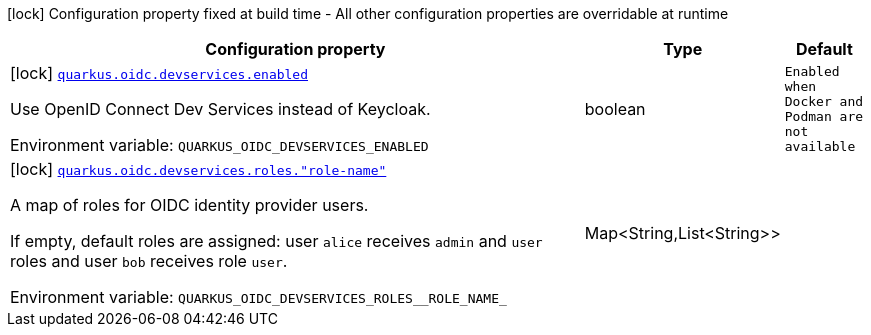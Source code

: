 [.configuration-legend]
icon:lock[title=Fixed at build time] Configuration property fixed at build time - All other configuration properties are overridable at runtime
[.configuration-reference.searchable, cols="80,.^10,.^10"]
|===

h|[.header-title]##Configuration property##
h|Type
h|Default

a|icon:lock[title=Fixed at build time] [[quarkus-devservices-oidc_quarkus-oidc-devservices-enabled]] [.property-path]##link:#quarkus-devservices-oidc_quarkus-oidc-devservices-enabled[`quarkus.oidc.devservices.enabled`]##
ifdef::add-copy-button-to-config-props[]
config_property_copy_button:+++quarkus.oidc.devservices.enabled+++[]
endif::add-copy-button-to-config-props[]


[.description]
--
Use OpenID Connect Dev Services instead of Keycloak.


ifdef::add-copy-button-to-env-var[]
Environment variable: env_var_with_copy_button:+++QUARKUS_OIDC_DEVSERVICES_ENABLED+++[]
endif::add-copy-button-to-env-var[]
ifndef::add-copy-button-to-env-var[]
Environment variable: `+++QUARKUS_OIDC_DEVSERVICES_ENABLED+++`
endif::add-copy-button-to-env-var[]
--
|boolean
|`+++Enabled when Docker and Podman are not available+++`

a|icon:lock[title=Fixed at build time] [[quarkus-devservices-oidc_quarkus-oidc-devservices-roles-role-name]] [.property-path]##link:#quarkus-devservices-oidc_quarkus-oidc-devservices-roles-role-name[`quarkus.oidc.devservices.roles."role-name"`]##
ifdef::add-copy-button-to-config-props[]
config_property_copy_button:+++quarkus.oidc.devservices.roles."role-name"+++[]
endif::add-copy-button-to-config-props[]


[.description]
--
A map of roles for OIDC identity provider users.

If empty, default roles are assigned: user `alice` receives `admin` and `user` roles and user `bob` receives role `user`.


ifdef::add-copy-button-to-env-var[]
Environment variable: env_var_with_copy_button:+++QUARKUS_OIDC_DEVSERVICES_ROLES__ROLE_NAME_+++[]
endif::add-copy-button-to-env-var[]
ifndef::add-copy-button-to-env-var[]
Environment variable: `+++QUARKUS_OIDC_DEVSERVICES_ROLES__ROLE_NAME_+++`
endif::add-copy-button-to-env-var[]
--
|Map<String,List<String>>
|

|===


